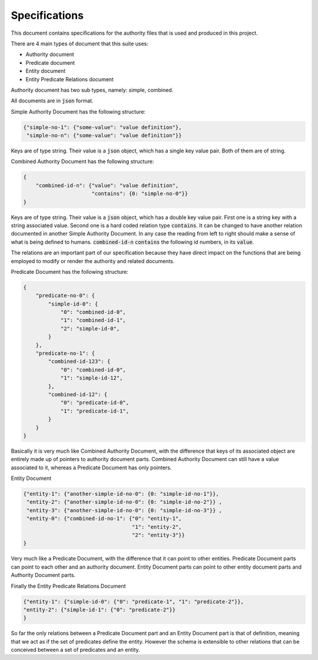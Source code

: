 ###############
Specifications
###############

This document contains specifications for the authority files that is used and
produced in this project.

There are 4 main types of document that this suite uses:

- Authority document

- Predicate document

- Entity document

- Entity Predicate Relations document


Authority document has two sub types, namely: simple, combined.

All documents are in :code:`json` format.

Simple Authority Document has the following structure:

.. code:: json

    {"simple-no-1": {"some-value": "value definition"},
     "simple-no-n": {"some-value": "value definition"}}

Keys are of type string. Their value is a :code:`json` object, which has a
single key value pair. Both of them are of string.

Combined Authority Document has the following structure:

.. code:: json

    {
        "combined-id-n": {"value": "value definition",
                          "contains": {0: "simple-no-0"}}
    }

Keys are of type string. Their value is a :code:`json` object, which has a
double key value pair. First one is a string key with a string associated
value. Second one is a hard coded relation type :code:`contains`. It can be
changed to have another relation documented in another Simple Authority
Document. In any case the reading from left to right should make a sense of
what is being defined to humans. :code:`combined-id-n` :code:`contains` the
following id numbers, in its :code:`value`.

The relations are an important part of our specification because they have
direct impact on the functions that are being employed to modify or render the
authority and related documents.

Predicate Document has the following structure:

.. code:: json

    {
        "predicate-no-0": {
            "simple-id-0": {
                "0": "combined-id-0",
                "1": "combined-id-1",
                "2": "simple-id-0",
            }
        },
        "predicate-no-1": {
            "combined-id-123": {
                "0": "combined-id-0",
                "1": "simple-id-12",
            },
            "combined-id-12": {
                "0": "predicate-id-0",
                "1": "predicate-id-1",
            }
        }
    }

Basically it is very much like Combined Authority Document, with the
difference that keys of its associated object are entirely made up of pointers
to authority document parts. Combined Authority Document can still have a
value associated to it, whereas a Predicate Document has only pointers.

Entity Document

.. code:: json

    {"entity-1": {"another-simple-id-no-0": {0: "simple-id-no-1"}},
     "entity-2": {"another-simple-id-no-0": {0: "simple-id-no-2"}} ,
     "entity-3": {"another-simple-id-no-0": {0: "simple-id-no-3"}} ,
     "entity-0": {"combined-id-no-1": {"0": "entity-1", 
                                       "1": "entity-2", 
                                       "2": "entity-3"}}
    }

Very much like a Predicate Document, with the difference that it can point to
other entities. Predicate Document parts can point to each other and an
authority document. Entity Document parts can point to other entity document
parts and Authority Document parts.

Finally the Entity Predicate Relations Document

.. code:: json

    {"entity-1": {"simple-id-0": {"0": "predicate-1", "1": "predicate-2"}}, 
    "entity-2": {"simple-id-1": {"0": "predicate-2"}}
    }

So far the only relations between a Predicate Document part and an Entity
Document part is that of definition, meaning that we act as if the set of
predicates define the entity. However the schema is extensible to other
relations that can be conceived between a set of predicates and an entity.
